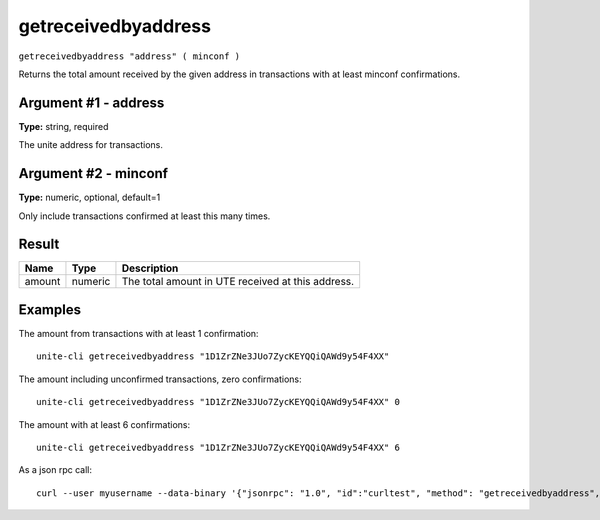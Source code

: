 .. Copyright (c) 2018 The Unit-e developers
   Distributed under the MIT software license, see the accompanying
   file LICENSE or https://opensource.org/licenses/MIT.

getreceivedbyaddress
--------------------

``getreceivedbyaddress "address" ( minconf )``

Returns the total amount received by the given address in transactions with at least minconf confirmations.

Argument #1 - address
~~~~~~~~~~~~~~~~~~~~~

**Type:** string, required

The unite address for transactions.

Argument #2 - minconf
~~~~~~~~~~~~~~~~~~~~~

**Type:** numeric, optional, default=1

Only include transactions confirmed at least this many times.

Result
~~~~~~

.. list-table::
   :header-rows: 1

   * - Name
     - Type
     - Description
   * - amount
     - numeric
     - The total amount in UTE received at this address.

Examples
~~~~~~~~

The amount from transactions with at least 1 confirmation::

  unite-cli getreceivedbyaddress "1D1ZrZNe3JUo7ZycKEYQQiQAWd9y54F4XX"

The amount including unconfirmed transactions, zero confirmations::

  unite-cli getreceivedbyaddress "1D1ZrZNe3JUo7ZycKEYQQiQAWd9y54F4XX" 0

The amount with at least 6 confirmations::

  unite-cli getreceivedbyaddress "1D1ZrZNe3JUo7ZycKEYQQiQAWd9y54F4XX" 6

As a json rpc call::

  curl --user myusername --data-binary '{"jsonrpc": "1.0", "id":"curltest", "method": "getreceivedbyaddress", "params": ["1D1ZrZNe3JUo7ZycKEYQQiQAWd9y54F4XX", 6] }' -H 'content-type: text/plain;' http://127.0.0.1:7181/

